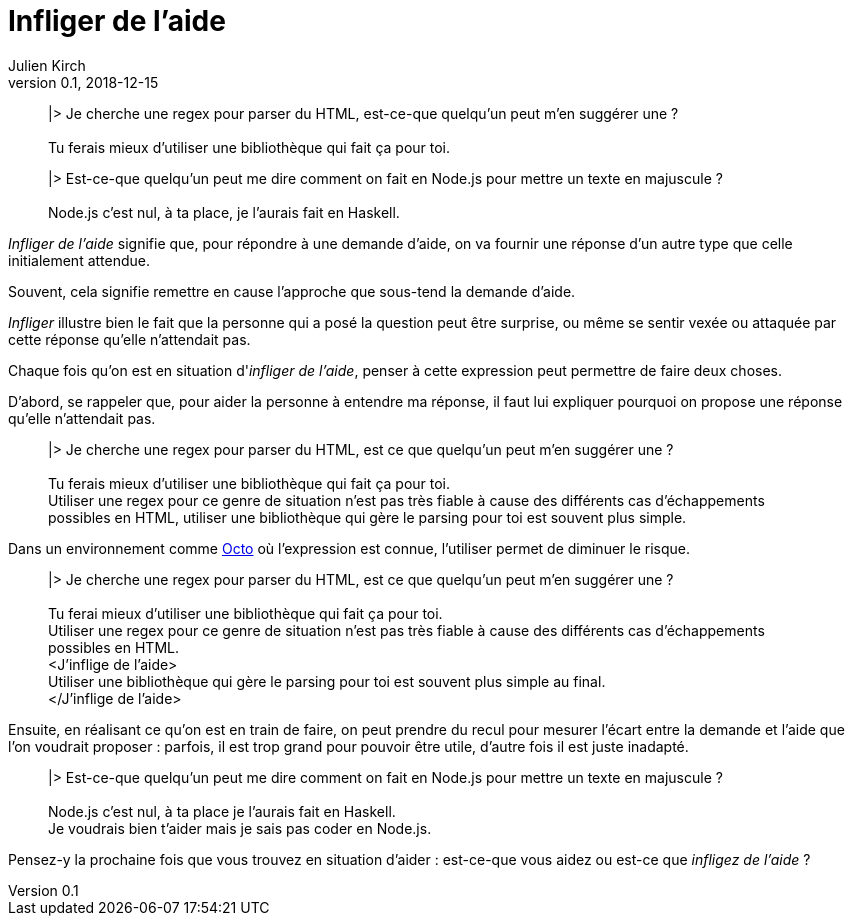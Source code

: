 = Infliger de l'aide
Julien Kirch
v0.1, 2018-12-15
:article_lang: fr
:article_image: angel.jpeg
:article_description: Vocabulaire Octo

[quote]
____
|> Je cherche une regex pour parser du HTML, est-ce-que quelqu'un peut m'en suggérer une{nbsp}? +
 +
Tu ferais mieux d'utiliser une bibliothèque qui fait ça pour toi.
____

[quote]
____
|> Est-ce-que quelqu'un peut me dire comment on fait en Node.js pour mettre un texte en majuscule{nbsp}? +
 +
Node.js c'est nul, à ta place, je l'aurais fait en Haskell.
____

_Infliger de l'aide_ signifie que, pour répondre à une demande d'aide, on va fournir une réponse d'un autre type que celle initialement attendue.

Souvent, cela signifie remettre en cause l'approche que sous-tend la demande d'aide.

_Infliger_ illustre bien le fait que la personne qui a posé la question peut être surprise, ou même se sentir vexée ou attaquée par cette réponse qu'elle n'attendait pas.

Chaque fois qu'on est en situation d'_infliger de l'aide_, penser à cette expression peut permettre de faire deux choses.

D'abord, se rappeler que, pour aider la personne à entendre ma réponse, il faut lui expliquer pourquoi on propose une réponse qu'elle n'attendait pas.

[quote]
____
|> Je cherche une regex pour parser du HTML, est ce que quelqu'un peut m'en suggérer une{nbsp}? +
 +
[.line-through]#Tu ferais mieux d'utiliser une bibliothèque qui fait ça pour toi.# +
Utiliser une regex pour ce genre de situation n'est pas très fiable à cause des différents cas d'échappements possibles en HTML, utiliser une bibliothèque qui gère le parsing pour toi est souvent plus simple.
____

Dans un environnement comme link:https://www.octo.com/fr[Octo] où l'expression est connue, l'utiliser permet de diminuer le risque.

____
|> Je cherche une regex pour parser du HTML, est ce que quelqu'un peut m'en suggérer une{nbsp}? +
 +
[.line-through]#Tu ferai mieux d'utiliser une bibliothèque qui fait ça pour toi.# +
Utiliser une regex pour ce genre de situation n'est pas très fiable à cause des différents cas d'échappements possibles en HTML. +
<J'inflige de l'aide> +
Utiliser une bibliothèque qui gère le parsing pour toi est souvent plus simple au final. +
</J'inflige de l'aide>
____

Ensuite, en réalisant ce qu'on est en train de faire, on peut prendre du recul pour mesurer l'écart entre la demande et l'aide que l'on voudrait proposer{nbsp}: parfois, il est trop grand pour pouvoir être utile, d'autre fois il est juste inadapté.

[quote]
____
|> Est-ce-que quelqu'un peut me dire comment on fait en Node.js pour mettre un texte en majuscule{nbsp}? +
 +
[.line-through]#Node.js c'est nul, à ta place je l'aurais fait en Haskell.# +
Je voudrais bien t'aider mais je sais pas coder en Node.js.
____

Pensez-y la prochaine fois que vous trouvez en situation d'aider{nbsp}: est-ce-que vous aidez ou est-ce que _infligez de l'aide_{nbsp}?